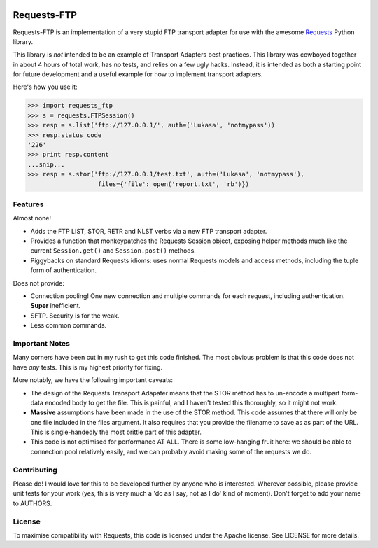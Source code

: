 .. image:: https://travis-ci.org/Lukasa/requests-ftp.svg?branch=master
    :target: https://travis-ci.org/Lukasa/requests-ftp

Requests-FTP
============

Requests-FTP is an implementation of a very stupid FTP transport adapter for
use with the awesome `Requests`_ Python library.

This library is *not* intended to be an example of Transport Adapters best
practices. This library was cowboyed together in about 4 hours of total work,
has no tests, and relies on a few ugly hacks. Instead, it is intended as both
a starting point for future development and a useful example for how to
implement transport adapters.

Here's how you use it:

.. code-block:: pycon

    >>> import requests_ftp
    >>> s = requests.FTPSession()
    >>> resp = s.list('ftp://127.0.0.1/', auth=('Lukasa', 'notmypass'))
    >>> resp.status_code
    '226'
    >>> print resp.content
    ...snip...
    >>> resp = s.stor('ftp://127.0.0.1/test.txt', auth=('Lukasa', 'notmypass'),
                       files={'file': open('report.txt', 'rb')})


Features
--------

Almost none!

- Adds the FTP LIST, STOR, RETR and NLST verbs via a new FTP transport adapter.
- Provides a function that monkeypatches the Requests Session object, exposing
  helper methods much like the current ``Session.get()`` and ``Session.post()``
  methods.
- Piggybacks on standard Requests idioms: uses normal Requests models and
  access methods, including the tuple form of authentication.

Does not provide:

- Connection pooling! One new connection and multiple commands for each
  request, including authentication. **Super** inefficient.
- SFTP. Security is for the weak.
- Less common commands.

Important Notes
---------------

Many corners have been cut in my rush to get this code finished. The most
obvious problem is that this code does not have *any* tests. This is my highest
priority for fixing.

More notably, we have the following important caveats:

- The design of the Requests Transport Adapater means that the STOR method
  has to un-encode a multipart form-data encoded body to get the file. This is
  painful, and I haven't tested this thoroughly, so it might not work.
- **Massive** assumptions have been made in the use of the STOR method. This
  code assumes that there will only be one file included in the files argument.
  It also requires that you provide the filename to save as as part of the URL.
  This is single-handedly the most brittle part of this adapter.
- This code is not optimised for performance AT ALL. There is some low-hanging
  fruit here: we should be able to connection pool relatively easily, and we
  can probably avoid making some of the requests we do.

Contributing
------------

Please do! I would love for this to be developed further by anyone who is
interested. Wherever possible, please provide unit tests for your work (yes,
this is very much a 'do as I say, not as I do' kind of moment). Don't forget
to add your name to AUTHORS.

License
-------

To maximise compatibility with Requests, this code is licensed under the Apache
license. See LICENSE for more details.

.. _`Requests`: https://github.com/kennethreitz/requests

